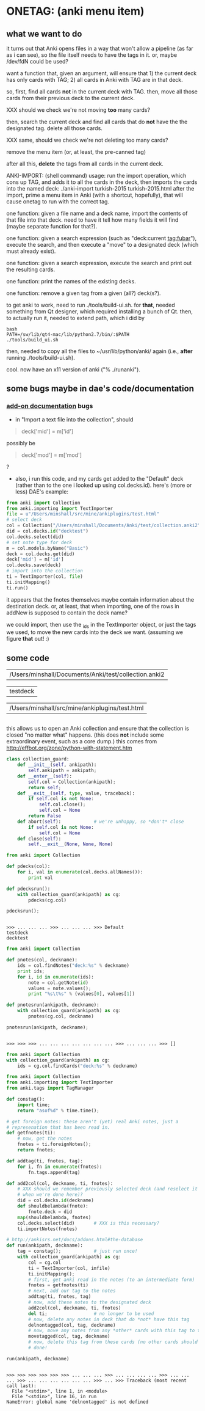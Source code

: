 * ONETAG: (anki menu item)

** what we want to do

it turns out that Anki opens files in a way that won't allow a
pipeline (as far as i can see), so the file itself needs to have the
tags in it.  or, maybe /dev/fdN could be used?

want a function that, given an argument, will ensure that 1) the
current deck has only cards with TAG; 2) all cards in Anki with TAG
are in that deck.

so, first, find all cards *not* in the current deck with TAG.  then,
move all those cards from their previous deck to the current deck.

XXX should we check we're not moving *too* many cards?

then, search the current deck and find all cards that do *not* have
the the designated tag.  delete all those cards.

XXX same, should we check we're not deleting too many cards?

remove the menu item (or, at least, the pre-canned tag)

after all this, *delete* the tags from all cards in the current
deck.

ANKI-IMPORT: (shell command)
usage: run the import operation, which cons up TAG, and adds it to
all the cards in the deck, then imports the cards into the named
deck: ./anki-import turkish-2015 turkish-2015.html after the import,
prime a menu item in Anki (with a shortcut, hopefully), that will
cause onetag to run with the correct tag.

one function: given a file name and a deck name, import the contents
of that file into that deck.  need to have it tell how many fields
it will find (maybe separate function for that?).

one function: given a search expression (such as "deck:current
tag:fubar"), execute the search, and then execute a "move" to a
designated deck (which must already exist).

one function: given a search expression, execute the search and
print out the resulting cards.

one function: print the names of the existing decks.

one function: remove a given tag from a given (all?) deck(s?).

to get anki to work, need to run ./tools/build-ui.sh.  for *that*,
needed something from Qt designer, which required installing a bunch
of Qt.  then, to actually run it, needed to extend path, which i did
by
#+BEGIN_EXAMPLE
bash
PATH=/sw/lib/qt4-mac/lib/python2.7/bin/:$PATH
./tools/build_ui.sh 
#+END_EXAMPLE
then, needed to copy all the files to ~/usr/lib/python/anki/ again
(i.e., *after* running ./tools/build-ui.sh).

cool.  now have an x11 version of anki ("% ./runanki").

** some bugs maybe in dae's code/documentation

*** [[http://ankisrs.net/docs/addons.html][add-on documentation]] bugs

+ in "Import a text file into the collection", should
#+BEGIN_QUOTE
deck['mid'] = m['id']
#+END_QUOTE
possibly be
#+BEGIN_QUOTE
deck['mod'] = m['mod']
#+END_QUOTE
?

+ also, i run this code, and my cards get added to the "Default" deck
  (rather than to the one i looked up using col.decks.id).  here's
  (more or less) DAE's example:
#+BEGIN_SRC python :session that
  from anki import Collection
  from anki.importing import TextImporter
  file = u"/Users/minshall/src/mine/ankiplugins/test.html"
  # select deck
  col = Collection("/Users/minshall/Documents/Anki/test/collection.anki2");
  did = col.decks.id("decktest")
  col.decks.select(did)
  # set note type for deck
  m = col.models.byName("Basic")
  deck = col.decks.get(did)
  deck['mid'] = m['id']
  col.decks.save(deck)
  # import into the collection
  ti = TextImporter(col, file)
  ti.initMapping()
  ti.run()
#+END_SRC
  it appears that the fnotes themselves maybe contain information
  about the destination deck.  or, at least, that when importing, one
  of the rows in addNew is supposed to contain the deck name?

  we could import, then use the _ids in the TextImporter object, or
  just the tags we used, to move the new cards into the deck we want.
  (assuming we figure *that* out! :)

** some code
#+name: anki2
| /Users/minshall/Documents/Anki/test/collection.anki2 |
#+name: deck
| testdeck |
#+name: imfile
| /Users/minshall/src/mine/ankiplugins/test.html |


#+BEGIN_SRC python :var a=deck[0,0] :results results raw :session ss
#+END_SRC

#+RESULTS:
testdeck

this allows us to open an Anki collection and ensure that the
collection is closed "no matter what" happens.  (this does *not*
include some extraordinary event, such as a core dump.)  this comes
from http://effbot.org/zone/python-with-statement.htm

#+name: collection_guard
#+BEGIN_SRC python :session ss :results silent
  class collection_guard:
      def __init__(self, ankipath):
          self.ankipath = ankipath;
      def __enter__(self):
          self.col = Collection(ankipath);
          return self;
      def __exit__(self, type, value, traceback):
          if self.col is not None:
              self.col.close();
              self.col = None
          return False
      def abort(self):            # we're unhappy, so *don't* close
          if self.col is not None:
              self.col = None
      def close(self):
          self.__exit__(None, None, None)
#+END_SRC

#+name: decks
#+BEGIN_SRC python :var ankipath=anki2[0,0] :results output :session ss
  from anki import Collection

  def pdecks(col):
      for i, val in enumerate(col.decks.allNames()):
          print val

  def pdecksrun():
      with collection_guard(ankipath) as cg:
          pdecks(cg.col)

  pdecksrun();
#+END_SRC

#+RESULTS: decks
: 
: >>> ... ... ... >>> ... ... ... >>> Default
: testdeck
: decktest

#+name: notes
#+BEGIN_SRC python :results output :var ankipath=anki2[0,0] deckname=deck[0,0] :session ss
  from anki import Collection

  def pnotes(col, deckname):
      ids = col.findNotes("deck:%s" % deckname)
      print ids;
      for i, id in enumerate(ids):
          note = col.getNote(id)
          values = note.values();
          print "%s\t%s" % (values[0], values[1])

  def pnotesrun(ankipath, deckname):
      with collection_guard(ankipath) as cg:
          pnotes(cg.col, deckname)

  pnotesrun(ankipath, deckname);
#+END_SRC

#+RESULTS: notes
: 
: >>> >>> >>> ... ... ... ... ... ... ... >>> ... ... ... >>> []

#+name: tags
#+BEGIN_SRC python :results output :var anki=anki2[0,0] deckname=deck[0,0] :session ss
  from anki import Collection
  with collection_guard(ankipath) as cg:
      ids = cg.col.findCards("deck:%s" % deckname)
#+END_SRC

#+RESULTS: tags

#+name: import
#+BEGIN_SRC python :session ss :results output :var ankipath=anki2[0,0] :var deckname=deck[0,0] :var imfile=imfile[0,0]
  from anki import Collection
  from anki.importing import TextImporter
  from anki.tags import TagManager

  def constag():
      import time;
      return "asof%d" % time.time();

  # get foreign notes: these aren't (yet) real Anki notes, just a
  # represenation that has been read in.
  def getfnotes(ti):
      # now, get the notes
      fnotes = ti.foreignNotes();
      return fnotes;

  def addtag(ti, fnotes, tag):
      for i, fn in enumerate(fnotes):
          fn.tags.append(tag)

  def add2col(col, deckname, ti, fnotes):
      # XXX should we remember previously selected deck (and reselect it
      # when we're done here)?
      did = col.decks.id(deckname)
      def shouldbelambda(fnote):
          fnote.deck = did
      map(shouldbelambda, fnotes)
      col.decks.select(did)       # XXX is this necessary?
      ti.importNotes(fnotes)

  # http://ankisrs.net/docs/addons.html#the-database
  def run(ankipath, deckname):
      tag = constag();            # just run once!
      with collection_guard(ankipath) as cg:
          col = cg.col
          ti = TextImporter(col, imfile)
          ti.initMapping();
          # first, get anki read in the notes (to an intermediate form)
          fnotes = getfnotes(ti)
          # next, add our tag to the notes
          addtag(ti, fnotes, tag)
          # now, add these notes to the designated deck
          add2col(col, deckname, ti, fnotes)
          del ti;                 # no longer to be used
          # now, delete any notes in deck that do *not* have this tag
          delnontagged(col, tag, deckname)
          # now, move any notes from any *other* cards with this tag to this deck
          movetagged(col, tag, deckname)
          # now, delete this tag from these cards (no other cards should have this tag)
          # done!

  run(ankipath, deckname)
#+END_SRC

#+RESULTS: import
: 
: >>> >>> >>> >>> >>> >>> ... ... ... >>> ... ... ... ... >>> ... ... ... >>> ... ... ... ... ... ... >>> ... >>> Traceback (most recent call last):
:   File "<stdin>", line 1, in <module>
:   File "<stdin>", line 16, in run
: NameError: global name 'delnontagged' is not defined
